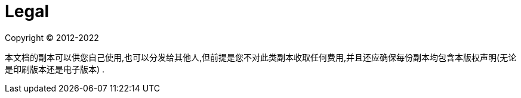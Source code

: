 [[legal]]
= Legal

Copyright &#169; 2012-2022

本文档的副本可以供您自己使用,也可以分发给其他人,但前提是您不对此类副本收取任何费用,并且还应确保每份副本均包含本版权声明(无论是印刷版本还是电子版本) .

